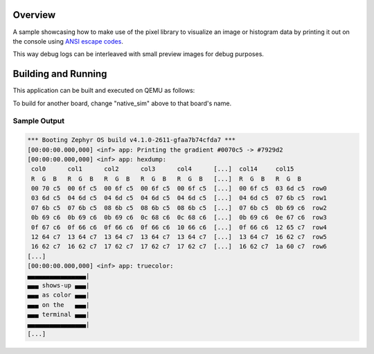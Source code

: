 .. zephyr:code-sample:: lib_pixel_print
   :name: Pixel Printiing Library

   Print images on the console.

Overview
********

A sample showcasing how to make use of the pixel library to visualize an image or histogram data
by printing it out on the console using `ANSI escape codes`_.

This way debug logs can be interleaved with small preview images for debug purposes.

.. _ANSI escape codes: https://en.wikipedia.org/wiki/ANSI_escape_code

Building and Running
********************

This application can be built and executed on QEMU as follows:

.. zephyr-app-commands::
   :zephyr-app: samples/lib/pixel/print
   :host-os: unix
   :board: native_sim
   :goals: run
   :compact:

To build for another board, change "native_sim" above to that board's name.

Sample Output
=============

.. code-block:: console

   *** Booting Zephyr OS build v4.1.0-2611-gfaa7b74cfda7 ***
   [00:00:00.000,000] <inf> app: Printing the gradient #0070c5 -> #7929d2
   [00:00:00.000,000] <inf> app: hexdump:
    col0      col1      col2      col3      col4      [...]  col14     col15
    R  G  B   R  G  B   R  G  B   R  G  B   R  G  B   [...]  R  G  B   R  G  B
    00 70 c5  00 6f c5  00 6f c5  00 6f c5  00 6f c5  [...]  00 6f c5  03 6d c5  row0
    03 6d c5  04 6d c5  04 6d c5  04 6d c5  04 6d c5  [...]  04 6d c5  07 6b c5  row1
    07 6b c5  07 6b c5  08 6b c5  08 6b c5  08 6b c5  [...]  07 6b c5  0b 69 c6  row2
    0b 69 c6  0b 69 c6  0b 69 c6  0c 68 c6  0c 68 c6  [...]  0b 69 c6  0e 67 c6  row3
    0f 67 c6  0f 66 c6  0f 66 c6  0f 66 c6  10 66 c6  [...]  0f 66 c6  12 65 c7  row4
    12 64 c7  13 64 c7  13 64 c7  13 64 c7  13 64 c7  [...]  13 64 c7  16 62 c7  row5
    16 62 c7  16 62 c7  17 62 c7  17 62 c7  17 62 c7  [...]  16 62 c7  1a 60 c7  row6
   [...]
   [00:00:00.000,000] <inf> app: truecolor:
   ▄▄▄▄▄▄▄▄▄▄▄▄▄▄▄▄|
   ▄▄▄ shows-up ▄▄▄|
   ▄▄▄ as color ▄▄▄|
   ▄▄▄ on the   ▄▄▄|
   ▄▄▄ terminal ▄▄▄|
   ▄▄▄▄▄▄▄▄▄▄▄▄▄▄▄▄|
   [...]

.. image:: preview.png
